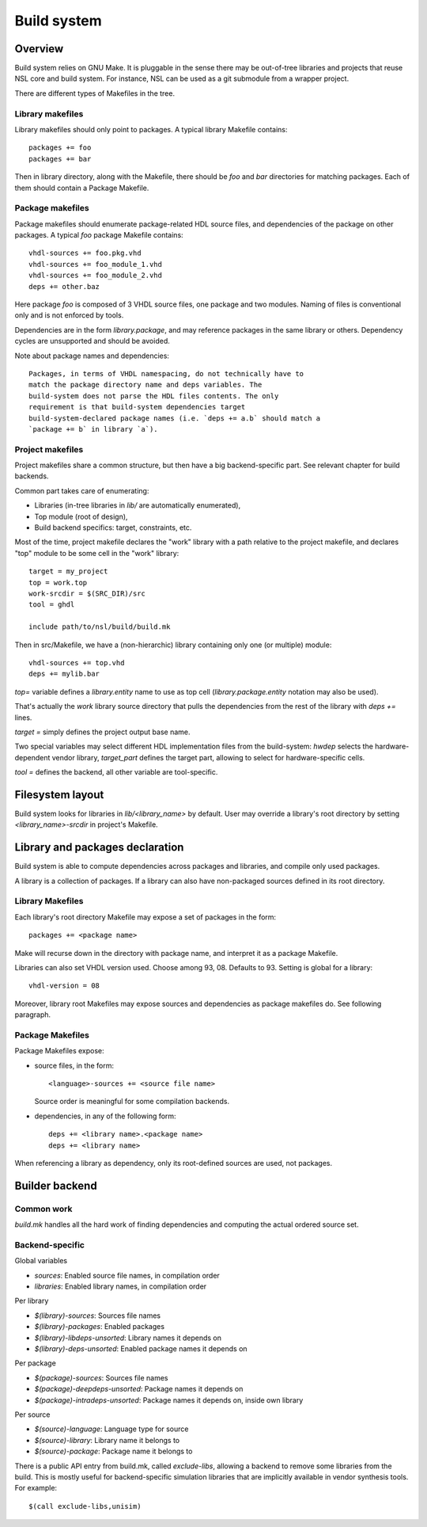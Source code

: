 ==============
 Build system
==============

Overview
========

Build system relies on GNU Make. It is pluggable in the sense there
may be out-of-tree libraries and projects that reuse NSL core and
build system. For instance, NSL can be used as a git submodule from a
wrapper project.

There are different types of Makefiles in the tree.

Library makefiles
-----------------

Library makefiles should only point to packages. A typical library
Makefile contains::

  packages += foo
  packages += bar

Then in library directory, along with the Makefile, there should be
`foo` and `bar` directories for matching packages. Each of them should
contain a Package Makefile.

Package makefiles
-----------------

Package makefiles should enumerate package-related HDL source files,
and dependencies of the package on other packages.  A typical `foo`
package Makefile contains::

  vhdl-sources += foo.pkg.vhd
  vhdl-sources += foo_module_1.vhd
  vhdl-sources += foo_module_2.vhd
  deps += other.baz

Here package `foo` is composed of 3 VHDL source files, one package and
two modules. Naming of files is conventional only and is not enforced
by tools.

Dependencies are in the form `library.package`, and may reference
packages in the same library or others. Dependency cycles are
unsupported and should be avoided.

Note about package names and dependencies::

  Packages, in terms of VHDL namespacing, do not technically have to
  match the package directory name and deps variables. The
  build-system does not parse the HDL files contents. The only
  requirement is that build-system dependencies target
  build-system-declared package names (i.e. `deps += a.b` should match a
  `package += b` in library `a`).

Project makefiles
-----------------

Project makefiles share a common structure, but then have a big
backend-specific part. See relevant chapter for build backends.

Common part takes care of enumerating:

* Libraries (in-tree libraries in `lib/` are automatically
  enumerated),
* Top module (root of design),
* Build backend specifics: target, constraints, etc.

Most of the time, project makefile declares the "work" library with a
path relative to the project makefile, and declares "top" module to be
some cell in the "work" library::

  target = my_project
  top = work.top
  work-srcdir = $(SRC_DIR)/src
  tool = ghdl

  include path/to/nsl/build/build.mk

Then in src/Makefile, we have a (non-hierarchic) library containing
only one (or multiple) module::

  vhdl-sources += top.vhd
  deps += mylib.bar

`top=` variable defines a `library.entity` name to use as top cell
(`library.package.entity` notation may also be used).

That's actually the `work` library source directory that pulls the
dependencies from the rest of the library with `deps +=` lines.

`target =` simply defines the project output base name.

Two special variables may select different HDL implementation files
from the build-system: `hwdep` selects the hardware-dependent vendor
library, `target_part` defines the target part, allowing to select for
hardware-specific cells.

`tool =` defines the backend, all other variable are tool-specific.


Filesystem layout
=================

Build system looks for libraries in `lib/<library_name>` by
default. User may override a library's root directory by setting
`<library_name>-srcdir` in project's Makefile.

Library and packages declaration
================================

Build system is able to compute dependencies across packages and
libraries, and compile only used packages.

A library is a collection of packages. If a library can also have
non-packaged sources defined in its root directory.

Library Makefiles
-----------------

Each library's root directory Makefile may expose a set of packages in
the form::

  packages += <package name>

Make will recurse down in the directory with package name, and
interpret it as a package Makefile.

Libraries can also set VHDL version used. Choose among
93, 08. Defaults to 93. Setting is global for a library::

  vhdl-version = 08

Moreover, library root Makefiles may expose sources and dependencies
as package makefiles do. See following paragraph.

Package Makefiles
-----------------

Package Makefiles expose:

* source files, in the form::

    <language>-sources += <source file name>

  Source order is meaningful for some compilation backends.

* dependencies, in any of the following form::

    deps += <library name>.<package name>
    deps += <library name>

When referencing a library as dependency, only its root-defined
sources are used, not packages.

Builder backend
===============

Common work
-----------

`build.mk` handles all the hard work of finding dependencies and
computing the actual ordered source set.

Backend-specific
----------------

Global variables

* `sources`: Enabled source file names, in compilation order
* `libraries`: Enabled library names, in compilation order

Per library

* `$(library)-sources`: Sources file names
* `$(library)-packages`: Enabled packages
* `$(library)-libdeps-unsorted`: Library names it depends on
* `$(library)-deps-unsorted`: Enabled package names it depends on

Per package

* `$(package)-sources`: Sources file names
* `$(package)-deepdeps-unsorted`: Package names it depends on
* `$(package)-intradeps-unsorted`: Package names it depends on, inside own library

Per source

* `$(source)-language`: Language type for source
* `$(source)-library`: Library name it belongs to
* `$(source)-package`: Package name it belongs to

There is a public API entry from build.mk, called `exclude-libs`,
allowing a backend to remove some libraries from the build. This is
mostly useful for backend-specific simulation libraries that are
implicitly available in vendor synthesis tools. For example::

  $(call exclude-libs,unisim)
